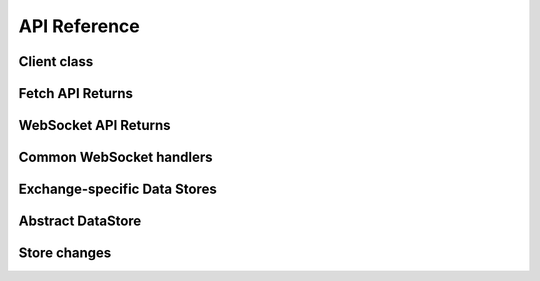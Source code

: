 API Reference
=============

Client class
------------

.. autosummary::
   :toctree: generated

   pybotters.Client


Fetch API Returns
-----------------

.. autosummary::
   :toctree: generated

   pybotters.FetchResult
   pybotters.NotJSONContent


WebSocket API Returns
---------------------

.. autosummary::
   :toctree: generated

   pybotters.WebSocketApp


Common WebSocket handlers
-------------------------

.. autosummary::
   :toctree: generated

   pybotters.WebSocketQueue


.. _exchange-specific-websocket-handlers:

Exchange-specific Data Stores
-----------------------------

.. autosummary::
   :toctree: generated

   pybotters.BinanceCOINMDataStore
   pybotters.BinanceSpotDataStore
   pybotters.BinanceUSDSMDataStore
   pybotters.BitMEXDataStore
   pybotters.BitgetDataStore
   pybotters.BybitDataStore
   pybotters.CoincheckDataStore
   pybotters.GMOCoinDataStore
   pybotters.KuCoinDataStore
   pybotters.OKXDataStore
   pybotters.PhemexDataStore
   pybotters.bitFlyerDataStore
   pybotters.bitbankDataStore


Abstract DataStore
------------------

.. autosummary::
   :toctree: generated

   pybotters.DataStoreCollection
   pybotters.DataStore


Store changes
-------------

.. autosummary::
   :toctree: generated

   pybotters.StoreChange
   pybotters.StoreStream
